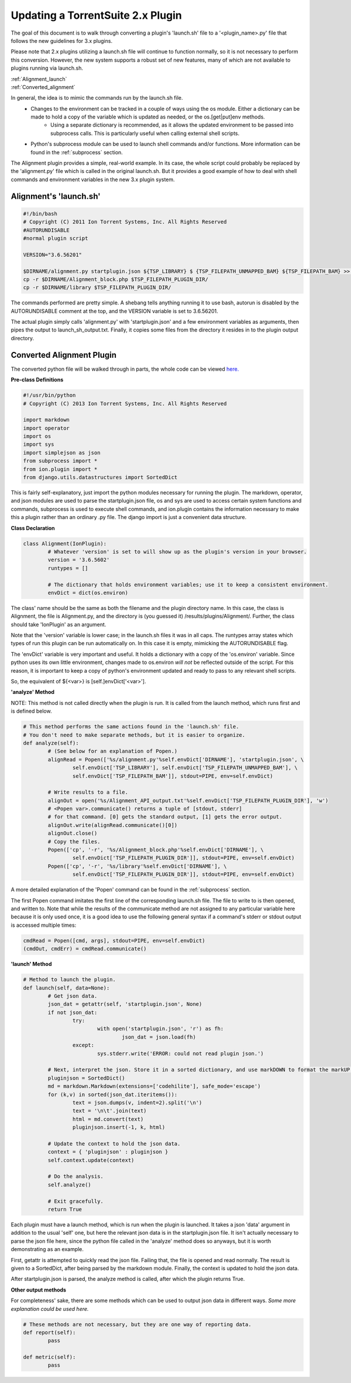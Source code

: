 Updating a TorrentSuite 2.x Plugin
==================================

The goal of this document is to walk through converting a plugin's 'launch.sh' file to a '<plugin_name>.py' file that follows the new guidelines for 3.x plugins.

Please note that 2.x plugins utilizing a launch.sh file will continue to function normally, so it is not necessary to perform this conversion. However, the new system supports a robust set of new features, many of which are not available to plugins running via launch.sh.

|  :ref:`Alignment_launch`
|  :ref:`Converted_alignment`

In general, the idea is to mimic the commands run by the launch.sh file.
	* Changes to the environment can be tracked in a couple of ways using the os module. Either a dictionary can be made to hold a copy of the variable which is updated as needed, or the os.[get|put]env methods.
		* Using a separate dictionary is recommended, as it allows the updated environment to be passed into subprocess calls. This is particularly useful when calling external shell scripts.
	* Python's subprocess module can be used to launch shell commands and/or functions. More information can be found in the :ref:`subprocess` section.

The Alignment plugin provides a simple, real-world example. In its case, the whole script could probably be replaced by the 'alignment.py' file which is called in the original launch.sh. But it provides a good example of how to deal with shell commands and environment variables in the new 3.x plugin system.

.. _Alignment_launch:

Alignment's 'launch.sh'
-----------------------

.. code-block:: console

	#!/bin/bash
	# Copyright (C) 2011 Ion Torrent Systems, Inc. All Rights Reserved
	#AUTORUNDISABLE
	#normal plugin script
	
	VERSION="3.6.56201"
	
	$DIRNAME/alignment.py startplugin.json ${TSP_LIBRARY} $	{TSP_FILEPATH_UNMAPPED_BAM} ${TSP_FILEPATH_BAM} >> $TSP_FILEPATH_PLUGIN_DIR/launch_sh_output.txt
	cp -r $DIRNAME/Alignment_block.php $TSP_FILEPATH_PLUGIN_DIR/
	cp -r $DIRNAME/library $TSP_FILEPATH_PLUGIN_DIR/

The commands performed are pretty simple. A shebang tells anything running it to use bash, autorun is disabled by the AUTORUNDISABLE comment at the top, and the VERSION variable is set to 3.6.56201.

The actual plugin simply calls 'alignment.py' with 'startplugin.json' and a few environment variables as arguments, then pipes the output to launch_sh_output.txt. Finally, it copies some files from the directory it resides in to the plugin output directory.

.. _Converted_alignment:

Converted Alignment Plugin
--------------------------

The converted python file will be walked through in parts, the whole code can be viewed `here. <ex_convertplugins-code.html>`_

**Pre-class Definitions**

.. code-block:: python

	#!/usr/bin/python
	# Copyright (C) 2013 Ion Torrent Systems, Inc. All Rights Reserved
	
	import markdown
	import operator
	import os
	import sys
	import simplejson as json
	from subprocess import *
	from ion.plugin import *
	from django.utils.datastructures import SortedDict

This is fairly self-explanatory, just import the python modules necessary for running the plugin. The markdown, operator, and json modules are used to parse the startplugin.json file, os and sys are used to access certain system functions and commands, subprocess is used to execute shell commands, and ion.plugin contains the information necessary to make this a plugin rather than an ordinary .py file. The django import is just a convenient data structure.

**Class Declaration**

.. code-block:: python

	class Alignment(IonPlugin):
		# Whatever 'version' is set to will show up as the plugin's version in your browser.
		version = '3.6.5602'
		runtypes = []
		
		# The dictionary that holds environment variables; use it to keep a consistent environment.
		envDict = dict(os.environ)

The class' name should be the same as both the filename and the plugin directory name. In this case, the class is Alignment, the file is Alignment.py, and the directory is (you guessed it) /results/plugins/Alignment/. Further, the class should take 'IonPlugin' as an argument.

Note that the 'version' variable is lower case; in the launch.sh files it was in all caps. The runtypes array states which types of run this plugin can be run automatically on. In this case it is empty, mimicking the AUTORUNDISABLE flag.

The 'envDict' variable is very important and useful. It holds a dictionary with a copy of the 'os.environ' variable. Since python uses its own little environment, changes made to os.environ *will not* be reflected outside of the script. For this reason, it is important to keep a copy of python's environment updated and ready to pass to any relevant shell scripts.

So, the equivalent of ${<var>} is [self.]envDict['<var>'].

**'analyze' Method**

NOTE: This method is not called directly when the plugin is run. It is called from the launch method, which runs first and is defined below.

.. code-block:: python

		# This method performs the same actions found in the 'launch.sh' file.
		# You don't need to make separate methods, but it is easier to organize.
		def analyze(self):
			# (See below for an explanation of Popen.)
			alignRead = Popen(['%s/alignment.py'%self.envDict['DIRNAME'], 'startplugin.json', \
				self.envDict['TSP_LIBRARY'], self.envDict['TSP_FILEPATH_UNMAPPED_BAM'], \
				self.envDict['TSP_FILEPATH_BAM']], stdout=PIPE, env=self.envDict)
			
			# Write results to a file.
			alignOut = open('%s/Alignment_API_output.txt'%self.envDict['TSP_FILEPATH_PLUGIN_DIR'], 'w')
			# <Popen var>.communicate() returns a tuple of [stdout, stderr]
			# for that command. [0] gets the standard output, [1] gets the error output.
			alignOut.write(alignRead.communicate()[0])
			alignOut.close()
			# Copy the files.
			Popen(['cp', '-r', '%s/Alignment_block.php'%self.envDict['DIRNAME'], \
				self.envDict['TSP_FILEPATH_PLUGIN_DIR']], stdout=PIPE, env=self.envDict)
			Popen(['cp', '-r', '%s/library'%self.envDict['DIRNAME'], \
				self.envDict['TSP_FILEPATH_PLUGIN_DIR']], stdout=PIPE, env=self.envDict)

A more detailed explanation of the 'Popen' command can be found in the :ref:`subprocess` section.

The first Popen command imitates the first line of the corresponding launch.sh file. The file to write to is then opened, and written to. Note that while the results of the communicate method are not assigned to any particular variable here because it is only used once, it is a good idea to use the following general syntax if a command's stderr or stdout output is accessed multiple times:

.. code-block:: python

	cmdRead = Popen([cmd, args], stdout=PIPE, env=self.envDict)
	(cmdOut, cmdErr) = cmdRead.communicate()

**'launch' Method**

.. code-block:: python

		# Method to launch the plugin.
		def launch(self, data=None):
			# Get json data.
			json_dat = getattr(self, 'startplugin.json', None)
			if not json_dat:
				try:
					with open('startplugin.json', 'r') as fh:
						json_dat = json.load(fh)
				except:
					sys.stderr.write('ERROR: could not read plugin json.')
			
			# Next, interpret the json. Store it in a sorted dictionary, and use markDOWN to format the markUP! (html)
			pluginjson = SortedDict()
			md = markdown.Markdown(extensions=['codehilite'], safe_mode='escape')
			for (k,v) in sorted(json_dat.iteritems()):
				text = json.dumps(v, indent=2).split('\n')
				text = '\n\t'.join(text)
				html = md.convert(text)
				pluginjson.insert(-1, k, html)
			
			# Update the context to hold the json data.
			context = { 'pluginjson' : pluginjson }
			self.context.update(context)
			
			# Do the analysis.
			self.analyze()
			
			# Exit gracefully.
			return True

Each plugin must have a launch method, which is run when the plugin is launched. It takes a json 'data' argument in addition to the usual 'self' one, but here the relevant json data is in the startplugin.json file. It isn't actually necessary to parse the json file here, since the python file called in the 'analyze' method does so anyways, but it is worth demonstrating as an example.

First, getattr is attempted to quickly read the json file. Failing that, the file is opened and read normally. The result is given to a SortedDict, after being parsed by the markdown module. Finally, the context is updated to hold the json data.

After startplugin.json is parsed, the analyze method is called, after which the plugin returns True.

**Other output methods**

For completeness' sake, there are some methods which can be used to output json data in different ways. *Some more explanation could be used here.*

.. code-block:: python

		# These methods are not necessary, but they are one way of reporting data.
		def report(self):
			pass
		
		def metric(self):
			pass
